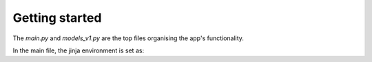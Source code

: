 Getting started
===============

The `main.py` and `models_v1.py` are the top files organising the app's functionality.

In the main file, the jinja environment is set as:

.. code-block:: python
   :emphasize-lines: 4

    template_dir = os.path.join(os.path.dirname(__file__), 'www')
    jinja_env = jinja2.Environment(loader=jinja2.FileSystemLoader(template_dir),
                                   extensions=['jinja2.ext.autoescape'],
                                   autoescape=True) # autoescape is important for security!!
